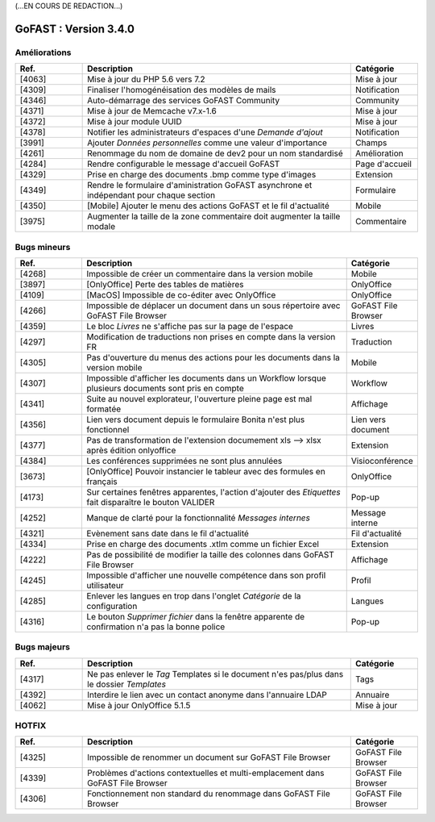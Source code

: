 (...EN COURS DE REDACTION...)

********************************************
GoFAST :  Version 3.4.0
********************************************


Améliorations
**********************
.. csv-table::  
   :header: "Ref.", "Description", "Catégorie"
   :widths: 10, 40, 10
   
   "[4063]", "Mise à jour du PHP 5.6 vers 7.2", "Mise à jour"
   "[4309]", "Finaliser l'homogénéisation des modèles de mails", "Notification"
   "[4346]", "Auto-démarrage des services GoFAST Community", "Community"
   "[4371]", "Mise à jour de Memcache v7.x-1.6", "Mise à jour"
   "[4372]", "Mise à jour module UUID", "Mise à jour"
   "[4378]", "Notifier les administrateurs d'espaces d'une *Demande d'ajout*", "Notification"
   "[3991]", "Ajouter *Données personnelles* comme une valeur d'importance", "Champs" 
   "[4261]", "Renommage du nom de domaine de dev2 pour un nom standardisé", "Amélioration"
   "[4284]", "Rendre configurable le message d'accueil GoFAST", "Page d'accueil"
   "[4329]", "Prise en charge des documents .bmp comme type d'images", "Extension"
   "[4349]", "Rendre le formulaire d'aministration GoFAST asynchrone et indépendant pour chaque section", "Formulaire"
   "[4350]", "[Mobile] Ajouter le menu des actions GoFAST et le fil d'actualité", "Mobile"
   "[3975]", "Augmenter la taille de la zone commentaire doit augmenter la taille modale", "Commentaire"


Bugs mineurs
**********************
.. csv-table::  
   :header: "Ref.", "Description", "Catégorie"
   :widths: 10, 40, 10
   
   "[4268]", "Impossible de créer un commentaire dans la version mobile", "Mobile"
   "[3897]", "[OnlyOffice] Perte des tables de matières", "OnlyOffice"
   "[4109]", "[MacOS] Impossible de co-éditer avec OnlyOffice", "OnlyOffice"
   "[4266]", "Impossible de déplacer un document dans un sous répertoire avec GoFAST File Browser", "GoFAST File Browser"
   "[4359]", "Le bloc *Livres* ne s'affiche pas sur la page de l'espace", "Livres"
   "[4297]", "Modification de traductions non prises en compte dans la version FR", "Traduction"
   "[4305]", "Pas d'ouverture du menus des actions pour les documents dans la version mobile", "Mobile"
   "[4307]", "Impossible d'afficher les documents dans un Workflow lorsque plusieurs documents sont pris en compte", "Workflow"
   "[4341]", "Suite au nouvel explorateur, l'ouverture pleine page est mal formatée", "Affichage"
   "[4356]", "Lien vers document depuis le formulaire Bonita n'est plus fonctionnel", "Lien vers document"
   "[4377]", "Pas de transformation de l'extension documement xls --> xlsx après édition onlyoffice", "Extension"
   "[4384]", "Les conférences supprimées ne sont plus annulées", "Visioconférence"
   "[3673]", "[OnlyOffice] Pouvoir instancier le tableur avec des formules en français", "OnlyOffice"
   "[4173]", "Sur certaines fenêtres apparentes, l'action d'ajouter des *Etiquettes* fait disparaître le bouton VALIDER", "Pop-up"
   "[4252]", "Manque de clarté pour la fonctionnalité *Messages internes*", "Message interne"
   "[4321]", "Evènement sans date dans le fil d'actualité", "Fil d'actualité"
   "[4334]", "Prise en charge des documents .xtlm comme un fichier Excel", "Extension"
   "[4222]", "Pas de possibilité de modifier la taille des colonnes dans GoFAST File Browser", "Affichage"
   "[4245]", "Impossible d'afficher une nouvelle compétence dans son profil utilisateur", "Profil"
   "[4285]", "Enlever les langues en trop dans l'onglet *Catégorie* de la configuration", "Langues"
   "[4316]", "Le bouton *Supprimer fichier* dans la fenêtre apparente de confirmation n'a pas la bonne police", "Pop-up"
   
   
Bugs majeurs
**********************
.. csv-table::  
   :header: "Ref.", "Description", "Catégorie"
   :widths: 10, 40, 10
   
   "[4317]", "Ne pas enlever le *Tag* Templates si le document n'es pas/plus dans le dossier *Templates*", "Tags"
   "[4392]", "Interdire le lien avec un contact anonyme dans l'annuaire LDAP", "Annuaire"
   "[4062]", "Mise à jour OnlyOffice 5.1.5", "Mise à jour"
   
   
HOTFIX
**********************
.. csv-table::  
   :header: "Ref.", "Description", "Catégorie"
   :widths: 10, 40, 10
   
   "[4325]", "Impossible de renommer un document sur GoFAST File Browser", "GoFAST File Browser" 
   "[4339]", "Problèmes d'actions contextuelles et multi-emplacement dans GoFAST File Browser", "GoFAST File Browser"
   "[4306]", "Fonctionnement non standard du renommage dans GoFAST File Browser", "GoFAST File Browser"
   
   

